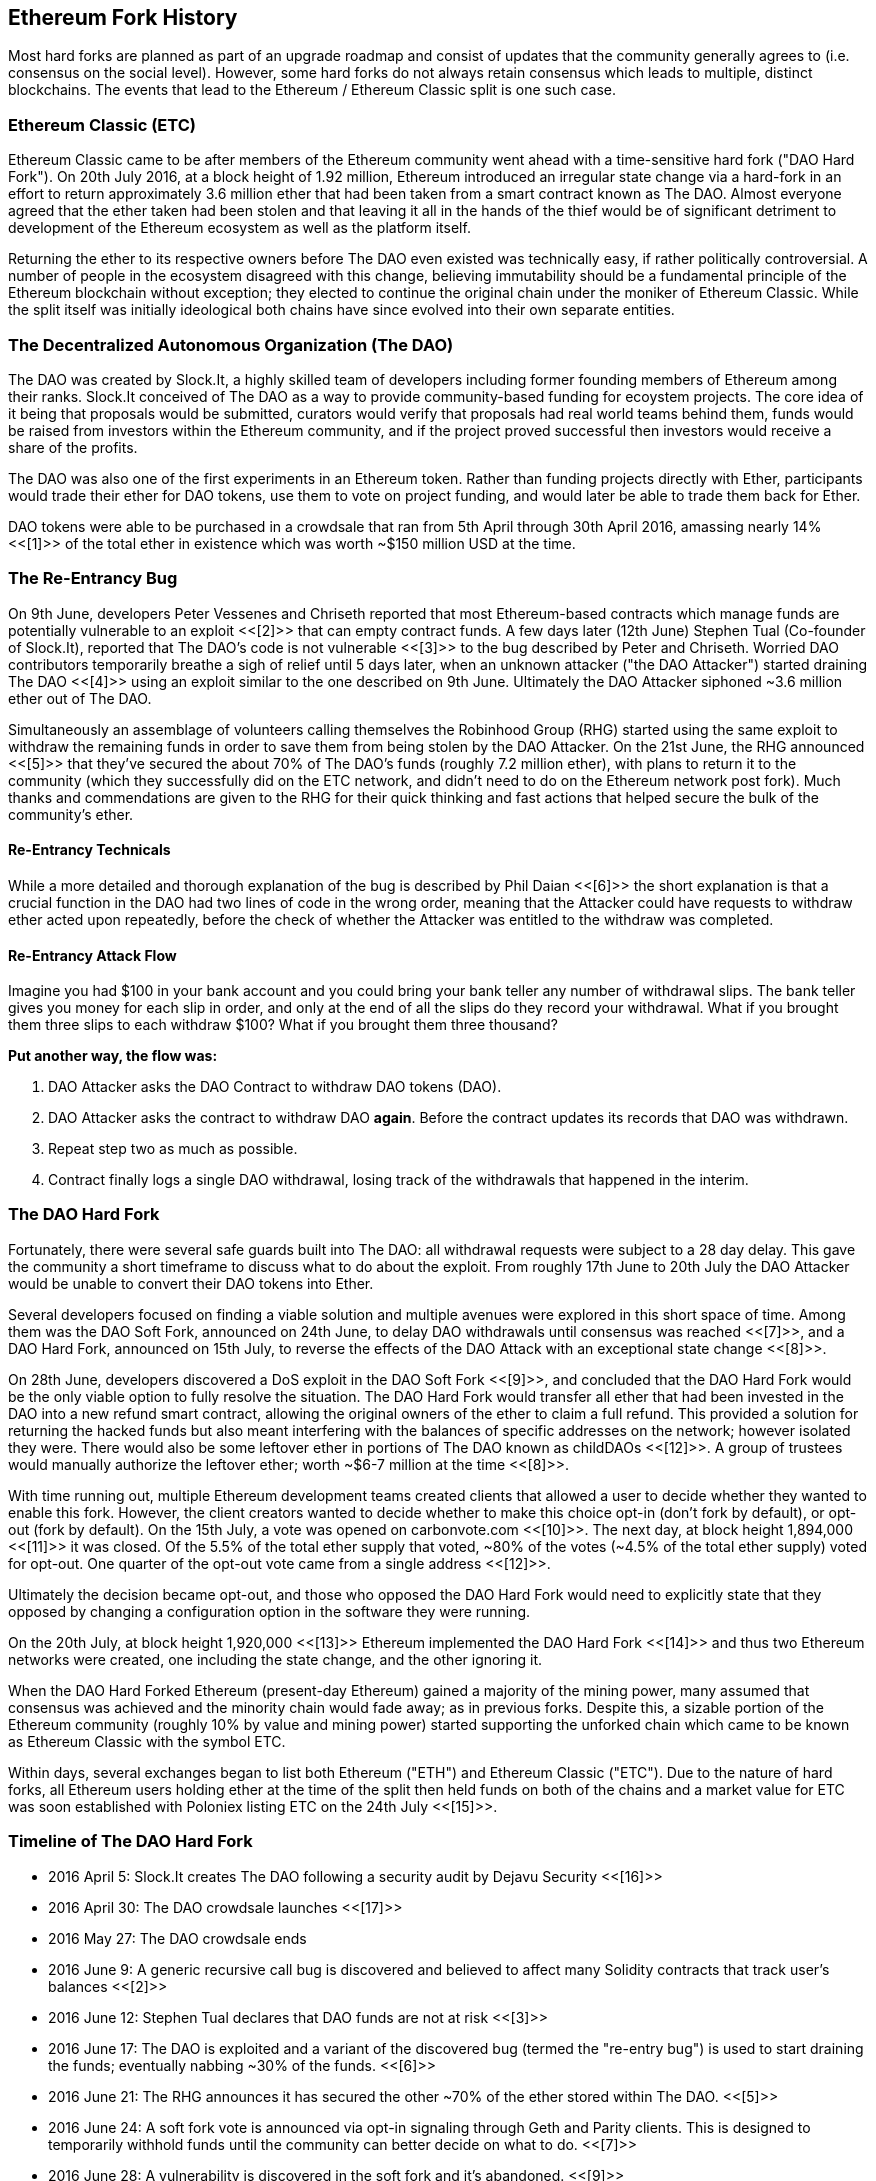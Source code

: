 [[ethereum_fork_history]]
== Ethereum Fork History
Most hard forks are planned as part of an upgrade roadmap and consist of updates that the community generally agrees to (i.e. consensus on the social level). However, some hard forks do not always retain consensus which leads to multiple, distinct blockchains. The events that lead to the Ethereum / Ethereum Classic split is one such case.

[[etc_origin]]
=== Ethereum Classic (ETC)
Ethereum Classic came to be after members of the Ethereum community went ahead with a time-sensitive hard fork ("DAO Hard Fork"). On 20th July 2016, at a block height of 1.92 million, Ethereum introduced an irregular state change via a hard-fork in an effort to return approximately 3.6 million ether that had been taken from a smart contract known as The DAO. Almost everyone agreed that the ether taken had been stolen and that leaving it all in the hands of the thief would be of significant detriment to development of the Ethereum ecosystem as well as the platform itself. 

Returning the ether to its respective owners before The DAO even existed was technically easy, if rather politically controversial. A number of people in the ecosystem disagreed with this change, believing immutability should be a fundamental principle of the Ethereum blockchain without exception; they elected to continue the original chain under the moniker of Ethereum Classic. While the split itself was initially ideological both chains have since evolved into their own separate entities.

[[dao_origin]]
=== The Decentralized Autonomous Organization (The DAO)
The DAO was created by Slock.It, a highly skilled team of developers including former founding members of Ethereum among their ranks. Slock.It conceived of The DAO as a way to provide community-based funding for ecoystem projects. The core idea of it being that proposals would be submitted, curators would verify that proposals had real world teams behind them, funds would be raised from investors within the Ethereum community, and if the project proved successful then investors would receive a share of the profits.

The DAO was also one of the first experiments in an Ethereum token. Rather than funding projects directly with Ether, participants would trade their ether for DAO tokens, use them to vote on project funding, and would later be able to trade them back for Ether.

DAO tokens were able to be purchased in a crowdsale that ran from 5th April through 30th April 2016, amassing nearly 14% <<[1]>> of the total ether in existence which was worth ~$150 million USD at the time.

[[dao_reentrancy_bug]]
=== The Re-Entrancy Bug
On 9th June, developers Peter Vessenes and Chriseth reported that most Ethereum-based contracts which manage funds are potentially vulnerable to an exploit <<[2]>> that can empty contract funds. A few days later (12th June) Stephen Tual (Co-founder of Slock.It), reported that The DAO's code is not vulnerable <<[3]>> to the bug described by Peter and Chriseth. Worried DAO contributors temporarily breathe a sigh of relief until 5 days later, when an unknown attacker ("the DAO Attacker") started draining The DAO <<[4]>> using an exploit similar to the one described on 9th June. Ultimately the DAO Attacker siphoned ~3.6 million ether out of The DAO.

Simultaneously an assemblage of volunteers calling themselves the Robinhood Group (RHG) started using the same exploit to withdraw the remaining funds in order to save them from being stolen by the DAO Attacker. On the 21st June, the RHG announced <<[5]>> that they've secured the about 70% of The DAO's funds (roughly 7.2 million ether), with plans to return it to the community (which they successfully did on the ETC network, and didn't need to do on the Ethereum network post fork). Much thanks and commendations are given to the RHG for their quick thinking and fast actions that helped secure the bulk of the community's ether.

[[dao_reentrancy_bug_technicals]]
==== Re-Entrancy Technicals
While a more detailed and thorough explanation of the bug is described by Phil Daian <<[6]>> the short explanation is that a crucial function in the DAO had two lines of code in the wrong order, meaning that the Attacker could have requests to withdraw ether acted upon repeatedly, before the check of whether the Attacker was entitled to the withdraw was completed.

[[dao_reentrancy_bug_attack_flow]]
==== Re-Entrancy Attack Flow
Imagine you had $100 in your bank account and you could bring your bank teller any number of withdrawal slips. The bank teller gives you money for each slip in order, and only at the end of all the slips do they record your withdrawal. What if you brought them three slips to each withdraw $100? What if you brought them three thousand?

*Put another way, the flow was:*

1. DAO Attacker asks the DAO Contract to withdraw DAO tokens (DAO).
2. DAO Attacker asks the contract to withdraw DAO *again*. Before the contract updates its records that DAO was withdrawn.
3. Repeat step two as much as possible.
4. Contract finally logs a single DAO withdrawal, losing track of the withdrawals that happened in the interim.

[[dao_hard_fork]]
=== The DAO Hard Fork
Fortunately, there were several safe guards built into The DAO: all withdrawal requests were subject to a 28 day delay. This gave the community a short timeframe to discuss what to do about the exploit. From roughly 17th June to 20th July the DAO Attacker would be unable to convert their DAO tokens into Ether.

Several developers focused on finding a viable solution and multiple avenues were explored in this short space of time. Among them was the DAO Soft Fork, announced on 24th June, to delay DAO withdrawals until consensus was reached <<[7]>>, and a DAO Hard Fork, announced on 15th July, to reverse the effects of the DAO Attack with an exceptional state change <<[8]>>.

On 28th June, developers discovered a DoS exploit in the DAO Soft Fork <<[9]>>, and concluded that the DAO Hard Fork would be the only viable option to fully resolve the situation. The DAO Hard Fork would transfer all ether that had been invested in the DAO into a new refund smart contract, allowing the original owners of the ether to claim a full refund. This provided a solution for returning the hacked funds but also meant interfering with the balances of specific addresses on the network; however isolated they were. There would also be some leftover ether in portions of The DAO known as childDAOs <<[12]>>. A group of trustees would manually authorize the leftover ether; worth ~$6-7 million at the time <<[8]>>.

With time running out, multiple Ethereum development teams created clients that allowed a user to decide whether they wanted to enable this fork. However, the client creators wanted to decide whether to make this choice opt-in (don't fork by default), or opt-out (fork by default). On the 15th July, a vote was opened on +carbonvote.com+ <<[10]>>. The next day, at block height 1,894,000 <<[11]>> it was closed. Of the 5.5% of the total ether supply that voted, ~80% of the votes (~4.5% of the total ether supply) voted for opt-out. One quarter of the opt-out vote came from a single address <<[12]>>.

Ultimately the decision became opt-out, and those who opposed the DAO Hard Fork would need to explicitly state that they opposed by changing a configuration option in the software they were running. 

On the 20th July, at block height 1,920,000 <<[13]>> Ethereum implemented the DAO Hard Fork <<[14]>> and thus two Ethereum networks were created, one including the state change, and the other ignoring it.

When the DAO Hard Forked Ethereum (present-day Ethereum) gained a majority of the mining power, many assumed that consensus was achieved and the minority chain would fade away; as in previous forks. Despite this, a sizable portion of the Ethereum community (roughly 10% by value and mining power) started supporting the unforked chain which came to be known as Ethereum Classic with the symbol ETC.

Within days, several exchanges began to list both Ethereum ("ETH") and Ethereum Classic ("ETC"). Due to the nature of hard forks, all Ethereum users holding ether at the time of the split then held funds on both of the chains and a market value for ETC was soon established with Poloniex listing ETC on the 24th July <<[15]>>.

[[dao_hard_fork_timeline]]
=== Timeline of The DAO Hard Fork

- 2016 April 5: Slock.It creates The DAO following a security audit by Dejavu Security <<[16]>>
- 2016 April 30: The DAO crowdsale launches <<[17]>>
- 2016 May 27: The DAO crowdsale ends
- 2016 June 9: A generic recursive call bug is discovered and believed to affect many Solidity contracts that track user's balances <<[2]>>
- 2016 June 12: Stephen Tual declares that DAO funds are not at risk <<[3]>>
- 2016 June 17: The DAO is exploited and a variant of the discovered bug (termed the "re-entry bug") is used to start draining the funds; eventually nabbing ~30% of the funds. <<[6]>>
- 2016 June 21: The RHG announces it has secured the other ~70% of the ether stored within The DAO. <<[5]>>
- 2016 June 24: A soft fork vote is announced via opt-in signaling through Geth and Parity clients. This is designed to temporarily withhold funds until the community can better decide on what to do. <<[7]>>
- 2016 June 28: A vulnerability is discovered in the soft fork and it's abandoned. <<[9]>>
- 2016 June 28 to July 15: Users debate whether or not to hard fork. Most of the vocal public debate occurs on the +/r/ethereum+ subreddit.
- 2016 July 15: The DAO Hard Fork is proposed to return the funds taken in The DAO Attack. <<[8]>>
- 2016 July 15: A vote is held on carbonvote to decide if the DAO Hard Fork is opt-in (don't fork by default) or opt-out (fork by default). <<[10]>>
- 2016 July 16: 5.5% of the total ether supply votes, ~80% of the votes (~4.5% of the total supply) are pro the opt-out hard fork. One quarter of the pro-vote comes from a single address. <<[11]>> <<[12]>>
- 2016 July 20: The hard fork occurs at block 1,920,000. <<[13]>> <<[14]>>
- 2016 July 20: Those against the DAO Hard Fork continue running the old non-hard fork client software. This leads to issues with transactions being replayed on both chains. <<[18]>>
- 2016 July 24: Poloniex lists the original Ethereum chain under the ticker symbol ETC; the first exchange to do so. <<[15]>>
- 2016 August 10: The RHG transfers 2.9 million of the recovered ETC to Poloniex in order to convert it to ETH under the advice of Bity SA. 14% of the total RHG holdings are converted from ETC to ETH and other cryptocurrencies. Poloniex freezes the other 86% of deposited ETH. <<[19]>>
- 2016 August 30: The frozen funds are sent by Poloniex back to the RHG. RHG then sets up a refund contract on the ETC chain. <<[20]>> <<[21]>>
- 2016 December 11: IOHK's ETC development team forms. Lead by Ethereum founding member Charles Hoskinson.
- 2017 January 13: The ETC network is updated to resolve transaction replay issues. Both chains are now functionally separate. <<[22]>>
- 2017 February 20: ETCDEVTeam forms. Lead by early ETC developer Igor Artamonov (splix).

[[eth_etc_differences]]
=== Ethereum and Ethereum Classic

While the initial split was centered around The DAO, the two networks, Ethereum and Ethereum Classic are now separate projects, although most development is still done by the Ethereum community and simply ported to Ethereum Classic codebases. Nevertheless, the full set of differences is constantly evolving and too extensive to cover in this chapter. However, it is worth noting that the chains do differ significantly in their core development and community structure.

[[eth_etc_differences_technical]]
=== Technical Differences

[[eth_etc_differences_evm]]
==== The EVM
For the most part (as of April 2018) the two networks remain highly compatible. Contract code produced for one chain runs as expected on the other, but there are some small differences in EVM OPCODES (see EIPs link:https://github.com/ethereum/EIPs/blob/master/EIPS/eip-140.md[140], link:https://github.com/ethereum/EIPs/blob/master/EIPS/eip-145.md[145], and link:https://github.com/ethereum/EIPs/blob/master/EIPS/eip-214.md[214]).

[[eth_etc_differences_core_development]]
==== Core Network Development
Being open projects, most blockchain platforms ultimately have many users and contributors. However, the core network development (code that runs the network) is often done by discrete groups due to the expertise and knowledge required to develop this type of software. As such the code that these groups produce is very closely tied to the code that actually runs the network.

[cols=2*, options=header]
|===
|Ethereum
|Ethereum Classic

|Ethereum Foundation, and volunteers.
|ETCDEV, IOHK, and volunteers.
|===

[[eth_etc_differences_ideological]]
=== Ideological Differences
One of the biggest material differences between Ethereum and Ethereum Classic is ideology which manifests itself in two key ways: immutability and community structure.

[[eth_etc_differences_immutability]]
==== Immutability
Within the context of blockchains, immutability refers to the preservation of blockchain history.

[cols=2*, options=header]
|===
|Ethereum
|Ethereum Classic

|Follows a philosophy that's colloquially termed "governance". This philosophy allows participants to vote, with varying degrees of representation, to change the blockchain in certain cases (such as The DAO attack).
|Follows a philosophy that once data is on the blockchain it cannot be modified by others. This is a philosophy shared with Bitcoin, Litecoin, and other cryptocurrencies.
|===

[[eth_etc_differences_community_structure]]
==== Community structure
While blockchains aim to be decentralized much of the world around them is centralized. Ethereum and Ethereum Classic approach this reality in different ways.

[cols=2*, options=header]
|===
|Ethereum
|Ethereum Classic

|_Owned by the Ethereum Foundation:_ 

/r/ethereum Subreddit, ethereum.org Website, Forums, GitHub (ethereum), Twitter (@ethereum), Facebook, and Google+ account.

|_Owned by separate entities:_

/r/ethereumclassic Subreddit, the ethereumclassic.org Website, Forums, GitHubs (ethereumproject, ethereumclassic, etcdevteam, iohk, ethereumcommonwealth), Twitter (@eth_classic), Telegrams, and Discord.
|===

[[other_ethereum_forks]]
=== A timeline of notable Ethereum forks
//// TODO: Really needs other forks as well, Ellaism, Ubiq, Musicoin ////

//// TODO: Hopefully someone more familiar with these other forks can elaborate, as well as clarify the difference between network and software forks if necessary. ////

Several other forks have occurred on Ethereum as well. Some of these are hard forks in the sense that they split directly off of the pre-existing Ethereum network. Others are software forks: they use Ethereum's client/node software but run entirely separate networks without any history shared with Ethereum. There will likely be more forks over the life of Ethereum.

There are also several other projects that claim to be Ethereum forks but are actually based on ERC20 tokens and run on the Ethereum network. Two examples of these are EtherBTC (ETHB) and Ethereum Modification (EMOD). These are not forks in the traditional sense, and may sometimes be called airdrops. 

- Expanse was the first fork of the Ethereum blockchain to gain traction. It was announced via the Bitcoin Talk forum on September 7 2015. The actual fork occurred a week later on September 14 2015 at a block height of 800,000. It was originally founded by Christopher Franko and James Clayton. Their stated vision was to create an advanced chain for: "identity, governance, charity, commerce, and equity".

//// TODO: Recommend dropping some of the forks below if they seem to be abandoned ////

- EthereumFog (ETF) was launched on December 14 2017 and forked at a block height of 4730660. Their stated aims are to develop "World Decentralized Fog Computing" by focusing on fog computing and decentralised storage. There is still little information on what this will actually entail.
- EtherZero (ETZ) was launched on January 19 2018 at block height of 4936270 at a block height of 4936270. Its notable innovations were the introduction of a masternode architecture and the removal of transaction fees for smart contracts to enable a wider diversity of DAPPs. There have been some criticism from some prominent members of the Ethereum community, MyEtherWallet and MetaMask, due to the lack of clarity surrounding development and some accusations of possible phishing.
- EtherInc (ETI) was launched on February 13 2018 at a block height of 5078585 with a focus on building decentralised organisations. They also announced the reduction of block times, increased miner rewards, the removal of uncle rewards and set a cap on mineable coins. They use the same private keys as Ethereum and have implemented replay protection to protect ether on the original unforked chain. 

[bibliography]
=== References
- [[[1]]] https://www.economist.com/news/finance-and-economics/21699159-new-automated-investment-fund-has-attracted-stacks-digital-money-dao
- [[[2]]] http://vessenes.com/more-ethereum-attacks-race-to-empty-is-the-real-deal/
- [[[3]]] https://blog.slock.it/no-dao-funds-at-risk-following-the-ethereum-smart-contract-recursive-call-bug-discovery-29f482d348b
- [[[4]]] http://hackingdistributed.com/2016/06/18/analysis-of-the-dao-exploit
- [[[5]]] https://www.reddit.com/r/ethereum/comments/4p7mhc/update_on_the_white_hat_attack/
- [[[6]]] http://hackingdistributed.com/2016/06/18/analysis-of-the-dao-exploit/
- [[[7]]] https://blog.ethereum.org/2016/06/24/dao-wars-youre-voice-soft-fork-dilemma/
- [[[8]]] https://blog.slock.it/hard-fork-specification-24b889e70703
- [[[9]]] https://blog.ethereum.org/2016/06/28/security-alert-dos-vulnerability-in-the-soft-fork/
- [[[10]]] https://blog.ethereum.org/2016/07/15/to-fork-or-not-to-fork/
- [[[11]]] https://etherscan.io/block/1894000
- [[[12]]] https://elaineou.com/2016/07/18/stick-a-fork-in-ethereum/
- [[[13]]] https://etherscan.io/block/1920000
- [[[14]]] https://blog.ethereum.org/2016/07/20/hard-fork-completed/
- [[[15]]] https://twitter.com/poloniex/status/757068619234803712
- [[[16]]] https://blog.slock.it/deja-vu-dao-smart-contracts-audit-results-d26bc088e32e
- [[[17]]] https://blog.slock.it/the-dao-creation-is-now-live-2270fd23affc
- [[[18]]] https://gastracker.io/block/0x94365e3a8c0b35089c1d1195081fe7489b528a84b22199c916180db8b28ade7f
- [[[19]]] https://bitcoinmagazine.com/articles/millions-of-dollars-worth-of-etc-may-soon-be-dumped-on-the-market-1472567361/
- [[[20]]] https://medium.com/@jackfru1t/the-robin-hood-group-and-etc-bdc6a0c111c3
- [[[21]]] https://www.reddit.com/r/EthereumClassic/comments/4xauca/follow_up_statement_on_the_etc_salvaged_from/
- [[[22]]] https://www.reddit.com/r/EthereumClassic/comments/5nt4qm/diehard_etc_protocol_upgrade_successful_nethash/
- [[[23]]] https://web.archive.org/web/20160429141714/https://daohub.org/explainer.html/
- [[[24]]] https://ethereumclassic.github.io/blog/2016-12-12-TeamGrothendieck/
